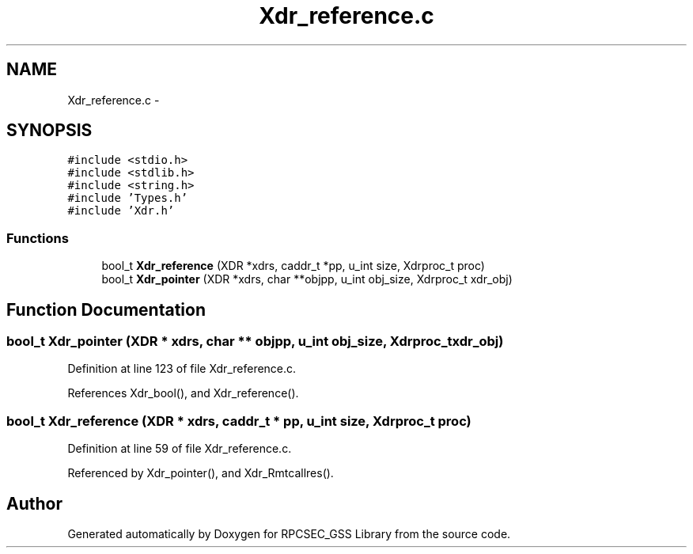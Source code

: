 .TH "Xdr_reference.c" 3 "22 Dec 2006" "Version 0.1" "RPCSEC_GSS Library" \" -*- nroff -*-
.ad l
.nh
.SH NAME
Xdr_reference.c \- 
.SH SYNOPSIS
.br
.PP
\fC#include <stdio.h>\fP
.br
\fC#include <stdlib.h>\fP
.br
\fC#include <string.h>\fP
.br
\fC#include 'Types.h'\fP
.br
\fC#include 'Xdr.h'\fP
.br

.SS "Functions"

.in +1c
.ti -1c
.RI "bool_t \fBXdr_reference\fP (XDR *xdrs, caddr_t *pp, u_int size, Xdrproc_t proc)"
.br
.ti -1c
.RI "bool_t \fBXdr_pointer\fP (XDR *xdrs, char **objpp, u_int obj_size, Xdrproc_t xdr_obj)"
.br
.in -1c
.SH "Function Documentation"
.PP 
.SS "bool_t Xdr_pointer (XDR * xdrs, char ** objpp, u_int obj_size, Xdrproc_t xdr_obj)"
.PP
Definition at line 123 of file Xdr_reference.c.
.PP
References Xdr_bool(), and Xdr_reference().
.SS "bool_t Xdr_reference (XDR * xdrs, caddr_t * pp, u_int size, Xdrproc_t proc)"
.PP
Definition at line 59 of file Xdr_reference.c.
.PP
Referenced by Xdr_pointer(), and Xdr_Rmtcallres().
.SH "Author"
.PP 
Generated automatically by Doxygen for RPCSEC_GSS Library from the source code.
